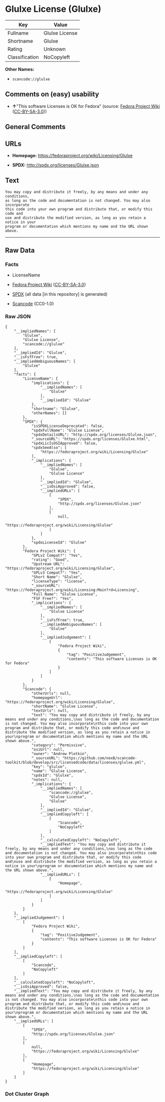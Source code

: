 * Glulxe License (Glulxe)
| Key            | Value          |
|----------------+----------------|
| Fullname       | Glulxe License |
| Shortname      | Glulxe         |
| Rating         | Unknown        |
| Classification | NoCopyleft     |

*Other Names:*

- =scancode://glulxe=

** Comments on (easy) usability

- *↑*"This software Licenses is OK for Fedora" (source:
  [[https://fedoraproject.org/wiki/Licensing:Main?rd=Licensing][Fedora
  Project Wiki]]
  ([[https://creativecommons.org/licenses/by-sa/3.0/legalcode][CC-BY-SA-3.0]]))

** General Comments

** URLs

- *Homepage:* https://fedoraproject.org/wiki/Licensing/Glulxe

- *SPDX:* http://spdx.org/licenses/Glulxe.json

** Text
#+BEGIN_EXAMPLE
  You may copy and distribute it freely, by any means and under any conditions,
  as long as the code and documentation is not changed. You may also incorporate
  this code into your own program and distribute that, or modify this code and
  use and distribute the modified version, as long as you retain a notice in your
  program or documentation which mentions my name and the URL shown above.
#+END_EXAMPLE

--------------

** Raw Data
*** Facts

- LicenseName

- [[https://fedoraproject.org/wiki/Licensing:Main?rd=Licensing][Fedora
  Project Wiki]]
  ([[https://creativecommons.org/licenses/by-sa/3.0/legalcode][CC-BY-SA-3.0]])

- [[https://spdx.org/licenses/Glulxe.html][SPDX]] (all data [in this
  repository] is generated)

- [[https://github.com/nexB/scancode-toolkit/blob/develop/src/licensedcode/data/licenses/glulxe.yml][Scancode]]
  (CC0-1.0)

*** Raw JSON
#+BEGIN_EXAMPLE
  {
      "__impliedNames": [
          "Glulxe",
          "Glulxe License",
          "scancode://glulxe"
      ],
      "__impliedId": "Glulxe",
      "__isFsfFree": true,
      "__impliedAmbiguousNames": [
          "Glulxe"
      ],
      "facts": {
          "LicenseName": {
              "implications": {
                  "__impliedNames": [
                      "Glulxe"
                  ],
                  "__impliedId": "Glulxe"
              },
              "shortname": "Glulxe",
              "otherNames": []
          },
          "SPDX": {
              "isSPDXLicenseDeprecated": false,
              "spdxFullName": "Glulxe License",
              "spdxDetailsURL": "http://spdx.org/licenses/Glulxe.json",
              "_sourceURL": "https://spdx.org/licenses/Glulxe.html",
              "spdxLicIsOSIApproved": false,
              "spdxSeeAlso": [
                  "https://fedoraproject.org/wiki/Licensing/Glulxe"
              ],
              "_implications": {
                  "__impliedNames": [
                      "Glulxe",
                      "Glulxe License"
                  ],
                  "__impliedId": "Glulxe",
                  "__isOsiApproved": false,
                  "__impliedURLs": [
                      [
                          "SPDX",
                          "http://spdx.org/licenses/Glulxe.json"
                      ],
                      [
                          null,
                          "https://fedoraproject.org/wiki/Licensing/Glulxe"
                      ]
                  ]
              },
              "spdxLicenseId": "Glulxe"
          },
          "Fedora Project Wiki": {
              "GPLv2 Compat?": "Yes",
              "rating": "Good",
              "Upstream URL": "https://fedoraproject.org/wiki/Licensing/Glulxe",
              "GPLv3 Compat?": "Yes",
              "Short Name": "Glulxe",
              "licenseType": "license",
              "_sourceURL": "https://fedoraproject.org/wiki/Licensing:Main?rd=Licensing",
              "Full Name": "Glulxe License",
              "FSF Free?": "Yes",
              "_implications": {
                  "__impliedNames": [
                      "Glulxe License"
                  ],
                  "__isFsfFree": true,
                  "__impliedAmbiguousNames": [
                      "Glulxe"
                  ],
                  "__impliedJudgement": [
                      [
                          "Fedora Project Wiki",
                          {
                              "tag": "PositiveJudgement",
                              "contents": "This software Licenses is OK for Fedora"
                          }
                      ]
                  ]
              }
          },
          "Scancode": {
              "otherUrls": null,
              "homepageUrl": "https://fedoraproject.org/wiki/Licensing/Glulxe",
              "shortName": "Glulxe License",
              "textUrls": null,
              "text": "You may copy and distribute it freely, by any means and under any conditions,\nas long as the code and documentation is not changed. You may also incorporate\nthis code into your own program and distribute that, or modify this code and\nuse and distribute the modified version, as long as you retain a notice in your\nprogram or documentation which mentions my name and the URL shown above.",
              "category": "Permissive",
              "osiUrl": null,
              "owner": "Andrew Plotkin",
              "_sourceURL": "https://github.com/nexB/scancode-toolkit/blob/develop/src/licensedcode/data/licenses/glulxe.yml",
              "key": "glulxe",
              "name": "Glulxe License",
              "spdxId": "Glulxe",
              "notes": null,
              "_implications": {
                  "__impliedNames": [
                      "scancode://glulxe",
                      "Glulxe License",
                      "Glulxe"
                  ],
                  "__impliedId": "Glulxe",
                  "__impliedCopyleft": [
                      [
                          "Scancode",
                          "NoCopyleft"
                      ]
                  ],
                  "__calculatedCopyleft": "NoCopyleft",
                  "__impliedText": "You may copy and distribute it freely, by any means and under any conditions,\nas long as the code and documentation is not changed. You may also incorporate\nthis code into your own program and distribute that, or modify this code and\nuse and distribute the modified version, as long as you retain a notice in your\nprogram or documentation which mentions my name and the URL shown above.",
                  "__impliedURLs": [
                      [
                          "Homepage",
                          "https://fedoraproject.org/wiki/Licensing/Glulxe"
                      ]
                  ]
              }
          }
      },
      "__impliedJudgement": [
          [
              "Fedora Project Wiki",
              {
                  "tag": "PositiveJudgement",
                  "contents": "This software Licenses is OK for Fedora"
              }
          ]
      ],
      "__impliedCopyleft": [
          [
              "Scancode",
              "NoCopyleft"
          ]
      ],
      "__calculatedCopyleft": "NoCopyleft",
      "__isOsiApproved": false,
      "__impliedText": "You may copy and distribute it freely, by any means and under any conditions,\nas long as the code and documentation is not changed. You may also incorporate\nthis code into your own program and distribute that, or modify this code and\nuse and distribute the modified version, as long as you retain a notice in your\nprogram or documentation which mentions my name and the URL shown above.",
      "__impliedURLs": [
          [
              "SPDX",
              "http://spdx.org/licenses/Glulxe.json"
          ],
          [
              null,
              "https://fedoraproject.org/wiki/Licensing/Glulxe"
          ],
          [
              "Homepage",
              "https://fedoraproject.org/wiki/Licensing/Glulxe"
          ]
      ]
  }
#+END_EXAMPLE

*** Dot Cluster Graph
[[../dot/Glulxe.svg]]

